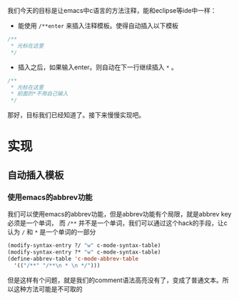 #+BEGIN_COMMENT
.. title: emacs c comment auto complete
.. slug: emacs-c-comment-auto-complete
.. date: 2018-06-15
.. tags:
.. category:
.. link:
.. description:
.. type: text
#+END_COMMENT

我们今天的目标是让emacs中c语言的方法注释，能和eclipse等ide中一样：
- 能使用 =/**enter= 来插入注释模板。使得自动插入以下模板
#+BEGIN_SRC c
/**
 * 光标在这里
 */
#+END_SRC
- 插入之后，如果输入enter。则自动在下一行继续插入 =*= 。
#+BEGIN_SRC c
/**
 * 光标在这里
 * 前面的*不用自己输入
 */
#+END_SRC

那好，目标我们已经知道了。接下来慢慢实现吧。


* 实现
** 自动插入模板
*** 使用emacs的abbrev功能
    我们可以使用emacs的abbrev功能，但是abbrev功能有个局限，就是abbrev key必须是一个单词，
而 =/**= 并不是一个单词，我们可以通过这个hack的手段，让c认为 =/= 和 =*= 是一个单词的一部分
#+BEGIN_SRC emacs-lisp
(modify-syntax-entry ?/ "w" c-mode-syntax-table)
(modify-syntax-entry ?* "w" c-mode-syntax-table)
(define-abbrev-table 'c-mode-abbrev-table
  '(("/**" "/**\n * \n */")))
#+END_SRC
但是这样有个问题，就是我们的comment语法高亮没有了，变成了普通文本。所以这种方法可能是不可取的
